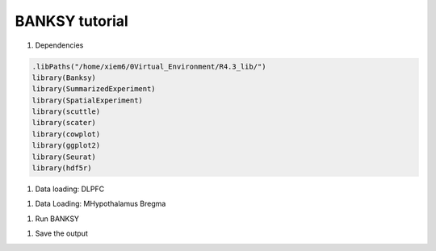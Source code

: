 BANKSY tutorial
============

#. Dependencies

.. code-block:: r

    .libPaths("/home/xiem6/0Virtual_Environment/R4.3_lib/")
    library(Banksy)
    library(SummarizedExperiment)
    library(SpatialExperiment)
    library(scuttle)
    library(scater)
    library(cowplot)
    library(ggplot2)
    library(Seurat)
    library(hdf5r)

#. Data loading: DLPFC

.. code-block:: r
    sample.name <- "151573"
    cluster.number <- 7
    dir.input <- file.path('/home/xiem6/0Data/DLPFC12/', sample.name)
    dir.output <- file.path('/maiziezhou_lab/manfeifei/0Projects/Benchmark_STdata/R/Banksy/output/', sample.name, '/')
    meta.input <- file.path('/home/xiem6/0Data/DLPFC12/', sample.name, 'gt')
    layer.input <- file.path('/home/xiem6/0Data/DLPFC12/', sample.name, 'gt/layered')

    if(!dir.exists(file.path(dir.output))){
        dir.create(file.path(dir.output), recursive = TRUE)
    }

    filename <- paste0(sample.name, "_filtered_feature_bc_matrix.h5")
    sp_data <- Load10X_Spatial(dir.input, filename = filename)

    df_meta <- read.table(file.path(meta.input, 'tissue_positions_list_GTs.txt'))


    original_row_names <- row.names(df_meta) 
    split_data <- strsplit(df_meta$V1, split = ",")
    df_meta <- do.call(rbind, lapply(split_data, function(x) {
        data.frame(V1=x[1], V2=x[2], V3=x[3], V4=x[4], V5=x[5], V6=x[6], V7=x[7])
    }))
    row.names(df_meta) <- df_meta$V1
    df_meta$V3 <- as.numeric(df_meta$V3)
    df_meta$V4 <- as.numeric(df_meta$V4)

    # Identify the cells that are in both sp_data and df_meta
    common_cells <- colnames(sp_data[["Spatial"]]) %in% rownames(df_meta)

    # Subset sp_data to keep only these cells
    sp_data <- sp_data[, common_cells]

    # Initialize an empty dataframe to hold the final results
    layer.data <- data.frame()

    if(as.numeric(cluster.number) == 5) {
    for(i in 3:6){
        file.name <- paste0(sample.name, "_L", i, "_barcodes.txt")
        file.path <- file.path(layer.input, file.name)

        data.temp <- read.table(file.path, header = FALSE, stringsAsFactors = FALSE) # assuming the file has no header
        data.temp <- data.frame(barcode = data.temp[,1], layer = paste0("layer", i), row.names = data.temp[,1])

        # Append to the final dataframe
        layer.data <- rbind(layer.data, data.temp)
    }
    } else {
    for(i in 1:6){
        file.name <- paste0(sample.name, "_L", i, "_barcodes.txt")
        file.path <- file.path(layer.input, file.name)

        data.temp <- read.table(file.path, header = FALSE, stringsAsFactors = FALSE) # assuming the file has no header
        data.temp <- data.frame(barcode = data.temp[,1], layer = paste0("layer", i), row.names = data.temp[,1])

        # Append to the final dataframe
        layer.data <- rbind(layer.data, data.temp)
    }
    }


    # For the WM file
    file.name <- paste0(sample.name, "_WM_barcodes.txt")
    file.path <- file.path(layer.input, file.name)

    data.temp <- read.table(file.path, header = FALSE, stringsAsFactors = FALSE) # assuming the file has no header
    data.temp <- data.frame(barcode = data.temp[,1], layer = "WM", row.names = data.temp[,1])

    # Append to the final dataframe
    layer.data <- rbind(layer.data, data.temp)



    sp_data <- AddMetaData(sp_data, 
                            metadata = df_meta['V3'],
                            col.name = 'sdimx') #row' 
    sp_data <- AddMetaData(sp_data, 
                            metadata = df_meta['V4'],
                            col.name = 'sdimy') #col
    sp_data <- AddMetaData(sp_data, 
                            metadata = layer.data['layer'],
                            col.name = 'layer_guess_reordered')

    #gcm <- sp_data@assays$Spatial@counts # this is used in Seurat ‘4.3.0’
    gcm <- sp_data@assays$Spatial@layers$counts # this is used in Seurat ‘5.0.3’

    # get coordinates
    locs <- data.frame(sdimx=sp_data@meta.data$sdimx, sdimy=sp_data@meta.data$sdimy)
    row.names(locs) <- row.names(sp_data@meta.data)
    spatial_coor <- as.matrix(locs)
    rownames(spatial_coor) <- row.names(locs) 


#. Data Loading: MHypothalamus Bregma

.. code-block:: r
    dir.input <- file.path('/data/maiziezhou_lab/Datasets/ST_datasets/', sample.name)
    dir.output <- file.path('/data/maiziezhou_lab/yikang/ST_R/SpatialPCA/output/', sample.name, sheet.name)
    if(!dir.exists(file.path(dir.output))){
        dir.create(file.path(dir.output), recursive = TRUE)
    }


    filename = paste0(dir.input, '/MERFISH_Animal1_cnts.xlsx')
    cnts <- as.data.frame(read_excel(filename, sheet = sheet.name))
    row.names(cnts) <- cnts[,"...1"]
    cnts <- cnts[ -c(1) ]

    infoname = paste0(dir.input, '/MERFISH_Animal1_info.xlsx')
    xys <- as.data.frame(read_excel(infoname, sheet = sheet.name))
    row.names(xys) <- xys[,"...1"]
    xys <- xys[-c(1)]
    xy_coord <- xys[c(1,2)]

    count <- as(as.matrix(cnts), "dgCMatrix")

#. Run BANKSY

.. code-block:: r
    run_analysis <- function(respa) {
        #Initialize a SpatialExperiment object and perform basic quality control and normalization.
        se <- SpatialExperiment(assay = list(counts = gcm), spatialCoords = spatial_coor) 
        print("finish Spatial exp") 

        imgData(se) <- NULL
        assay(se, "logcounts") <- NULL
        reducedDims(se) <- NULL
        rowData(se) <- NULL
        colData(se) <- DataFrame(
            sample_id = sample.name,
            clust_annotation = factor(
                addNA(sp_data@meta.data$layer_guess_reordered),
                exclude = NULL, labels = seq(length(unique(sp_data@meta.data$layer_guess_reordered)))
            ),
            row.names = row.names(locs) 
        )
        
        rownames(se) <- row.names(sp_data) 
        #' Remove NA spots optionally
        se = se[as.numeric(se$clust_annotation) <= cluster.number, ]
        se$clust_annotation = droplevels.factor(se$clust_annotation)

        # Normalization to mean library size
        se <- computeLibraryFactors(se)
        print("finish computeLibraryFactors")
        aname = "logcounts" 
        assay(se, aname) <- normalizeCounts(se, log = TRUE)
        print("finish normalizeCounts")
        
        #' Find variable features 
        feat = VariableFeatures(FindVariableFeatures(as.Seurat(se)))
        se = se[feat, ]
        
        #Compute the neighborhood matrices for BANKSY. Setting compute_agf=TRUE computes both the weighted neighborhood mean (M
        #) and the azimuthal Gabor filter (G). The number of spatial neighbors used to compute M and G 
        #are k_geom[1]=15 and k_geom[2]=30 respectively. We run BANKSY at lambda=0 corresponding to non-spatial clustering, and lambda=0.2 corresponding to BANKSY for cell-typing.
        lambda <- c(0, 0.2)
        #k_geom <- c(15, 30) # this is default
        k_geom = c(18, 18) # this is for DLPFC
        se <- Banksy::computeBanksy(se, assay_name = aname, compute_agf = TRUE, k_geom = k_geom)
        print("finish computeBansky")

        # run PCA on the BANKSY matrix and perform clustering. Setting use_agf=TRUE uses both 
        # and to construct the BANKSY matrix.
        set.seed(1000)
        se <- Banksy::runBanksyPCA(se, use_agf = TRUE, lambda = lambda)
        print("finish PCA")
        se <- Banksy::runBanksyUMAP(se, use_agf = TRUE, lambda = lambda)
        print("finish UMAP")
        se <- Banksy::clusterBanksy(se, use_agf = TRUE, lambda = lambda, resolution = respa)
        print("finish cluster")
        #Different clustering runs can be relabeled to minimise their differences with connectClusters:
        se <- Banksy::connectClusters(se)
        print("finish connect")

        #Visualise the clustering output for non-spatial clustering (lambda=0) and BANKSY clustering (lambda=0.2).
        cnames <- colnames(colData(se))
        cnames <- cnames[grep("^clust", cnames)]
        colData(se) <- cbind(colData(se), spatialCoords(se))

        # plot_nsp <- plotColData(se,
        #     x = "sdimx", y = "sdimy",
        #     point_size = 0.6, colour_by = cnames[1]
        # )
        # plot_bank <- plotColData(se,
        #     x = "sdimx", y = "sdimy",
        #     point_size = 0.6, colour_by = cnames[2]
        # )

        #plot_grid(plot_nsp + coord_equal(), plot_bank + coord_equal(), ncol = 2)
        
        name <- paste0("clust_M1_lam0.2_k50_res", respa)
        zlabels <- colData(se)[[name]]
        # spatial domain labels, the class of zlabels is factor
        print("obatained spots no.")
        print(length(zlabels))
        ob_clusternumber <- nlevels(zlabels) # the no. of obtained clusters
        print("obtained num. of clusters")
        print(ob_clusternumber)
        gtlabels <- list(colData(se)$clust_annotation) 
        print("length of gtlables")
        print(length(gtlabels[[1]]))
        print("original num. of clusters:")
        print(length(unique(gtlabels[[1]])))
        if (ob_clusternumber == 0) {
            df_i <- data.frame()
            ari_Bansky <- 0
        } else {
            df_i <- data.frame(
            row = colData(se)$sdimx,
            col = colData(se)$sdimy,
            slot2 = zlabels,
            stringsAsFactors = FALSE
            )
            # Set row names of df_i
            rownames(df_i) <- rownames(colData(se))
            colnames(df_i)[ncol(df_i)] <- "spatial cluster"
            ari_Bansky <- mclust::adjustedRandIndex(zlabels, gtlabels[[1]]) 
        }
        
        print("ari")
        print(ari_Bansky)
        
        return(list(ari_Bansky = ari_Bansky, respa = respa, cluster.number = length(unique(gtlabels[[1]])), ob_clusternumber = ob_clusternumber, df_i=df_i, dirOut=dir.output))
    }
    # Initialize the result dataframe
    result_df <- data.frame(ari_Bansky = numeric(), res_pa = numeric(), ori_cluster_no = numeric(), ob_cluster_no = numeric())
    df_list <- list()

    # Run the main function with different resolution parameters
    respa <- seq(0.1, 1.5, by = 0.1) 

    for(i in 1:length(respa)){
    result <- run_analysis(respa[i])
    result_df <- rbind(result_df, data.frame(ari_Bansky = result$ari_Bansky, resolution_para = result$respa, ori_cluster_no = result$cluster.number, ob_cluster_no = result$ob_clusternumber))
    df_list <- c(df_list, list(result$df_i))
    }

#. Save the output

.. code-block:: r
    Write the original result dataframe to a txt file
    dir.output <- result$dirOut
    write.table(result_df, file = file.path(dir.output, "ori_ari.txt"), sep = "\t", row.names = FALSE, col.names=TRUE) 
    result_df_filtered <- result_df[result_df$ori_cluster_no == result_df$ob_cluster_no, ]
    print("filtered")
    print(result_df_filtered)
    # Check if result_df_filtered is not empty
    if (nrow(result_df_filtered) > 0) {
        # Find the row indices with ari_Bansky closest to the median value
        median_index <- which.min(abs(result_df_filtered$ari_Bansky - median(result_df_filtered$ari_Bansky)))
     
        # Extract the rows closest to the median value, just keep the first one
        median_df <- result_df_filtered[median_index[1], ]
        write.table(median_df, file = file.path(dir.output, "ari.txt"), sep = "\t", row.names = FALSE, col.names=TRUE) 
        # Print the result
        print(median_df)
        # get the corresponding row number in the original results
        para_median <- median_df$resolution_para
        print("para_median")
        print(para_median)
        row_number <- which(result_df$resolution_para == para_median)
        print("row number:")
        row_number
        df <- df_list[[row_number]]
        filename <- paste0(sample.name, "_output.csv")
        write.table(df, file = file.path(dir.output, filename), sep = "\t", qmethod = "double", col.names = NA)
    } else {
        print("Can't find a result that obtained cluster no. equal to the given cluster no.")
        lower <- result_df$ori_cluster_no - 1
        upper <- result_df$ori_cluster_no +1
        result_df_filtered <- result_df[lower <= result_df$ob_cluster_no & result_df$ob_cluster_no <= upper, ]
        print("filtered")
        print(result_df_filtered)
        if (nrow(result_df_filtered) > 0) {
            # Find the row indices with ari_Bansky closest to the median value
            median_index <- which.min(abs(result_df_filtered$ari_Bansky - median(result_df_filtered$ari_Bansky)))
            
            # Extract the rows closest to the median value, just keep the first one
            median_df <- result_df_filtered[median_index[1], ]
            write.table(median_df, file = file.path(dir.output, "ari.txt"), sep = "\t", row.names = FALSE, col.names=TRUE) 
            # Print the result
            print(median_df)
            # get the corresponding row number in the original results
            para_median <- median_df$resolution_para
            print("para_median")
            print(para_median)
            row_number <- which(result_df$resolution_para == para_median)
            print("row number:")
            row_number
            df <- df_list[[row_number]]
            filename <- paste0(sample.name, "_output.csv")
            write.table(df, file = file.path(dir.output, filename), sep = "\t", qmethod = "double", col.names = NA)
        } else {
            print("Can't find a result that obtained cluster no. in [ori_cluster_no-1, ori_cluster_no +1]")
        }
    }

